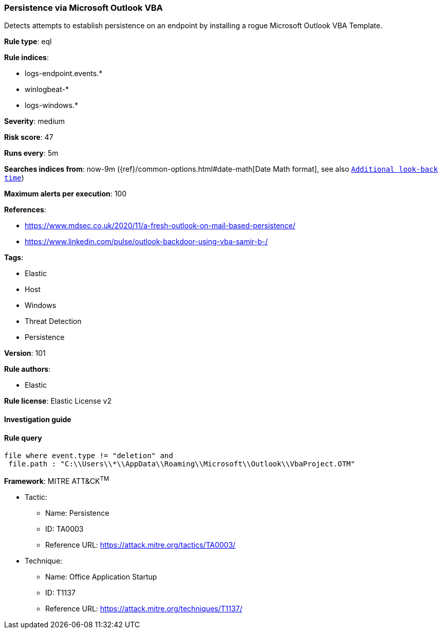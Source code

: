 [[prebuilt-rule-8-4-2-persistence-via-microsoft-outlook-vba]]
=== Persistence via Microsoft Outlook VBA

Detects attempts to establish persistence on an endpoint by installing a rogue Microsoft Outlook VBA Template.

*Rule type*: eql

*Rule indices*: 

* logs-endpoint.events.*
* winlogbeat-*
* logs-windows.*

*Severity*: medium

*Risk score*: 47

*Runs every*: 5m

*Searches indices from*: now-9m ({ref}/common-options.html#date-math[Date Math format], see also <<rule-schedule, `Additional look-back time`>>)

*Maximum alerts per execution*: 100

*References*: 

* https://www.mdsec.co.uk/2020/11/a-fresh-outlook-on-mail-based-persistence/
* https://www.linkedin.com/pulse/outlook-backdoor-using-vba-samir-b-/

*Tags*: 

* Elastic
* Host
* Windows
* Threat Detection
* Persistence

*Version*: 101

*Rule authors*: 

* Elastic

*Rule license*: Elastic License v2


==== Investigation guide


[source, markdown]
----------------------------------

----------------------------------

==== Rule query


[source, js]
----------------------------------
file where event.type != "deletion" and
 file.path : "C:\\Users\\*\\AppData\\Roaming\\Microsoft\\Outlook\\VbaProject.OTM"

----------------------------------

*Framework*: MITRE ATT&CK^TM^

* Tactic:
** Name: Persistence
** ID: TA0003
** Reference URL: https://attack.mitre.org/tactics/TA0003/
* Technique:
** Name: Office Application Startup
** ID: T1137
** Reference URL: https://attack.mitre.org/techniques/T1137/
